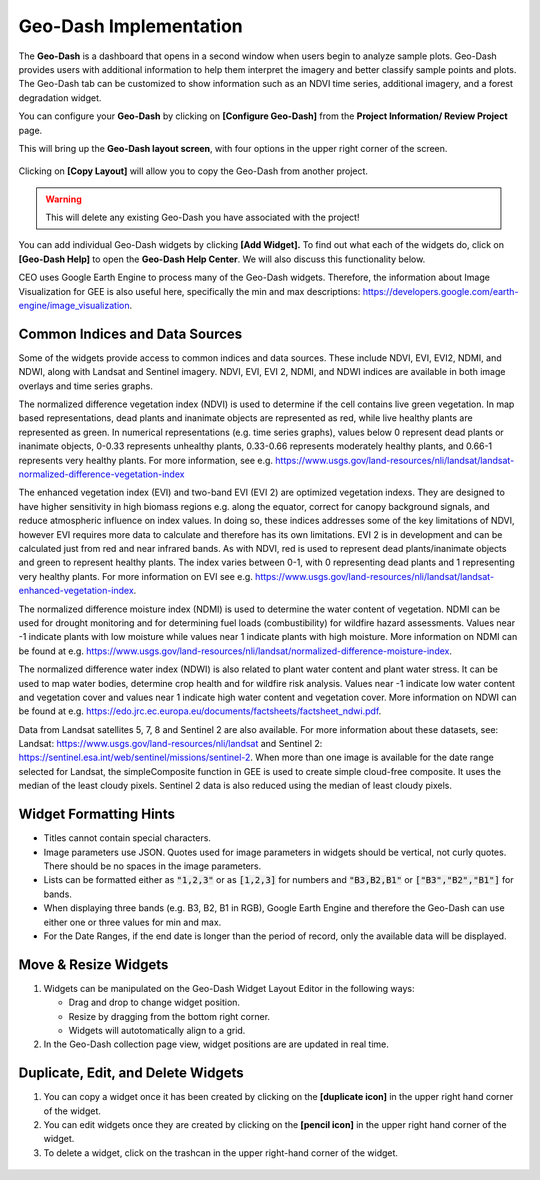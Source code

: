 Geo-Dash Implementation
=======================

The **Geo-Dash** is a dashboard that opens in a second window when users begin to analyze sample plots. Geo-Dash provides users with additional information to help them interpret the imagery and better classify sample points and plots. The Geo-Dash tab can be customized to show information such as an NDVI time series, additional imagery, and a forest degradation widget.

You can configure your **Geo-Dash** by clicking on **[Configure Geo-Dash]** from the **Project Information/ Review Project** page.

This will bring up the **Geo-Dash layout screen**, with four options in the upper right corner of the screen.

.. figure:: ../_images/geodash1.png
    :alt: The Geo-Dash layout screen options
    :align: center
    :width: 50%

Clicking on **[Copy Layout]** will allow you to copy the Geo-Dash from another project. 

.. warning::
   This will delete any existing Geo-Dash you have associated with the project!

.. figure:: ../_images/geodash2.png
    :alt: Copy a different project's widget layout
    :align: center
    :width: 50%

You can add individual Geo-Dash widgets by clicking **[Add Widget].** To find out what each of the widgets do, click on **[Geo-Dash Help]** to open the **Geo-Dash Help Center**. We will also discuss this functionality below.

CEO uses Google Earth Engine to process many of the Geo-Dash widgets. Therefore, the information about Image Visualization for GEE is also useful here, specifically the min and max descriptions: https://developers.google.com/earth-engine/image_visualization.

Common Indices and Data Sources
-------------------------------

Some of the widgets provide access to common indices and data sources. These include NDVI, EVI, EVI2, NDMI, and NDWI, along with Landsat and Sentinel imagery. NDVI, EVI, EVI 2, NDMI, and NDWI indices are available in both image overlays and time series graphs.

The normalized difference vegetation index (NDVI) is used to determine if the cell contains live green vegetation. In map based representations, dead plants and inanimate objects are represented as red, while live healthy plants are represented as green. In numerical representations (e.g. time series graphs), values below 0 represent dead plants or inanimate objects, 0-0.33 represents unhealthy plants, 0.33-0.66 represents moderately healthy plants, and 0.66-1 represents very healthy plants. For more information, see e.g. https://www.usgs.gov/land-resources/nli/landsat/landsat-normalized-difference-vegetation-index

The enhanced vegetation index (EVI) and two-band EVI (EVI 2) are optimized vegetation indexs. They are designed to have higher sensitivity in high biomass regions e.g. along the equator, correct for canopy background signals, and reduce atmospheric influence on index values. In doing so, these indices addresses some of the key limitations of NDVI, however EVI requires more data to calculate and therefore has its own limitations. EVI 2 is in development and can be calculated just from red and near infrared bands. As with NDVI, red is used to represent dead plants/inanimate objects and green to represent healthy plants. The index varies between 0-1, with 0 representing dead plants and 1 representing very healthy plants. For more information on EVI see e.g. https://www.usgs.gov/land-resources/nli/landsat/landsat-enhanced-vegetation-index.

The normalized difference moisture index (NDMI) is used to determine the water content of vegetation. NDMI can be used for drought monitoring and for determining fuel loads (combustibility) for wildfire hazard assessments. Values near -1 indicate plants with low moisture while values near 1 indicate plants with high moisture. More information on NDMI can be found at e.g. https://www.usgs.gov/land-resources/nli/landsat/normalized-difference-moisture-index.

The normalized difference water index (NDWI) is also related to plant water content and plant water stress. It can be used to map water bodies, determine crop health and for wildfire risk analysis. Values near -1 indicate low water content and vegetation cover and values near 1 indicate high water content and vegetation cover. More information on NDWI can be found at e.g. https://edo.jrc.ec.europa.eu/documents/factsheets/factsheet_ndwi.pdf.

Data from Landsat satellites 5, 7, 8 and Sentinel 2 are also available. For more information about these datasets, see: Landsat: https://www.usgs.gov/land-resources/nli/landsat and Sentinel 2: https://sentinel.esa.int/web/sentinel/missions/sentinel-2. When more than one image is available for the date range selected for Landsat, the simpleComposite function in GEE is used to create simple cloud-free composite. It uses the median of the least cloudy pixels. Sentinel 2 data is also reduced using the median of least cloudy pixels.

Widget Formatting Hints
-----------------------

- Titles cannot contain special characters.
- Image parameters use JSON. Quotes used for image parameters in widgets should be vertical, not curly quotes. There should be no spaces in the image parameters.
- Lists can be formatted either as :code:`"1,2,3"` or as :code:`[1,2,3]` for numbers and :code:`"B3,B2,B1"` or :code:`["B3","B2","B1"]` for bands.
- When displaying three bands (e.g. B3, B2, B1 in RGB), Google Earth Engine and therefore the Geo-Dash can use either one or three values for min and max.
- For the Date Ranges, if the end date is longer than the period of record, only the available data will be displayed.

Move & Resize Widgets
---------------------

1. Widgets can be manipulated on the Geo-Dash Widget Layout Editor in the following ways:

   - Drag and drop to change widget position.
   - Resize by dragging from the bottom right corner.
   - Widgets will autotomatically align to a grid.

2. In the Geo-Dash collection page view, widget positions are are updated in real time.

.. figure:: /_images/change_widget_layout.gif
   :align: center

Duplicate, Edit, and Delete Widgets
-----------------------------------

1. You can copy a widget once it has been created by clicking on the **[duplicate icon]** in the upper right hand corner of the widget.
2. You can edit widgets once they are created by clicking on the **[pencil icon]** in the upper right hand corner of the widget.
3. To delete a widget, click on the trashcan in the upper right-hand corner of the widget.

.. figure:: ../_images/geodash3.png
    :alt: Duplicate, edit, or delete a widget.
    :align: center
    :width: 50%